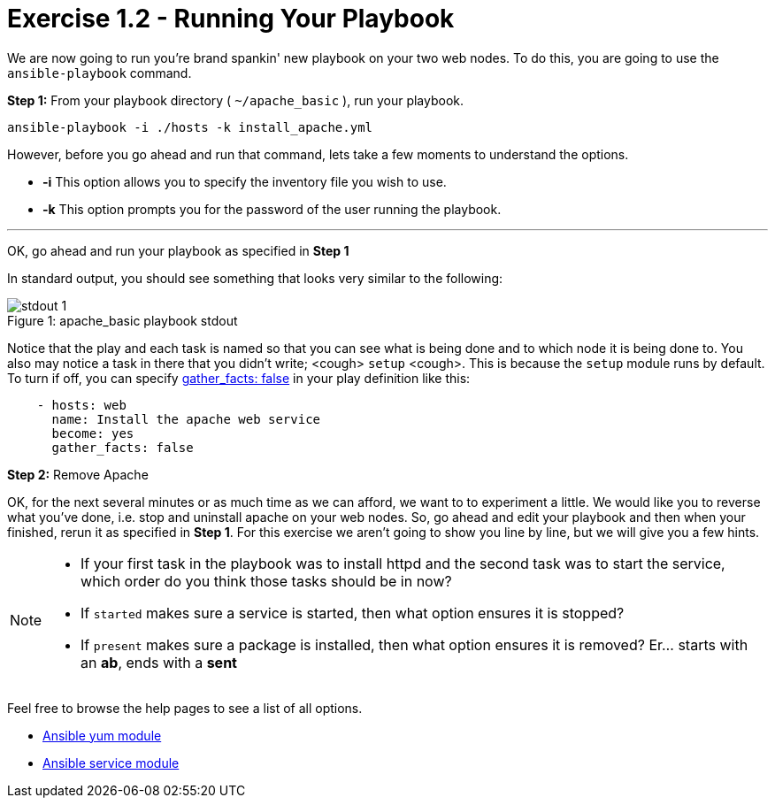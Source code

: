 :yum_url: http://docs.ansible.com/ansible/yum_module.html
:service_url: http://docs.ansible.com/ansible/service_module.html

= Exercise 1.2 - Running Your Playbook

****
We are now going to run you're brand spankin' new playbook on your two web nodes.  To do this,
 you are going to use the ```ansible-playbook``` command.
====
*Step 1:* From your playbook directory ( ```~/apache_basic``` ), run your playbook.
----
ansible-playbook -i ./hosts -k install_apache.yml
----
====

However, before you go ahead and run that command, lets take a few moments to understand the options.

- *-i* This option allows you to specify the inventory file you wish to use.
- *-k* This option prompts you for the password of the user running the playbook.

---
OK, go ahead and run your playbook as specified in *Step 1*

In standard output, you should see something that looks very similar to the following:

image::stdout_1.png[caption="Figure 1: ", title="apache_basic playbook stdout"]

Notice that the play and each task is named so that you can see what is being done and to which node it is being done to.
You also may notice a task in there that you didn't write;  <cough> ```setup``` <cough>.  This is because the ```setup``` module
runs by default.  To turn if off, you can specify link:{gather_facts-url}[gather_facts: false] in your play definition like this:
[source,yaml]
----
    - hosts: web
      name: Install the apache web service
      become: yes
      gather_facts: false
----

*Step 2:* Remove Apache

OK, for the next several minutes or as much time as we can afford, we want to to experiment a little.
We would like you to reverse what you've done, i.e. stop and uninstall apache on your web nodes.
So, go ahead and edit your playbook and then when your finished, rerun it as specified in *Step 1*.
For this exercise we aren't going to show you line by line, but we will give you a few hints.

[NOTE]
====
- If your first task in the playbook was to install httpd and the second task was to start the service, which order do you think
those tasks should be in now?
- If ```started``` makes sure a service is started, then what option ensures it is stopped?
- If ```present``` makes sure a package is installed, then what option ensures it is removed?  Er... starts with an *ab*, ends with a *sent*
====

Feel free to browse the help pages to see a list of all options.

- link:{yum_url}[Ansible yum module]
- link:{service_url}[Ansible service module]
